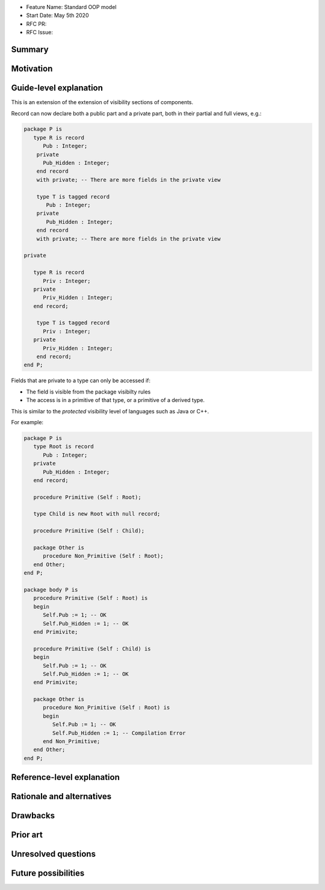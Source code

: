- Feature Name: Standard OOP model
- Start Date: May 5th 2020
- RFC PR:
- RFC Issue:

Summary
=======

Motivation
==========

Guide-level explanation
=======================

This is an extension of the extension of visibility sections of components.

Record can now declare both a public part and a private part, both in their
partial and full views, e.g.:

.. code-block:: ada

   package P is
      type R is record
         Pub : Integer;
       private
         Pub_Hidden : Integer;
       end record
       with private; -- There are more fields in the private view

       type T is tagged record
          Pub : Integer;
       private
          Pub_Hidden : Integer;
       end record
       with private; -- There are more fields in the private view

   private

      type R is record
         Priv : Integer;
      private
         Priv_Hidden : Integer;
      end record;

       type T is tagged record
         Priv : Integer;
      private
         Priv_Hidden : Integer;
       end record;
   end P;

Fields that are private to a type can only be accessed if:

- The field is visible from the package visibilty rules
- The access is in a primitive of that type, or a primitive of a derived type.

This is similar to the `protected` visibility level of languages such as Java
or C++.

For example:

.. code-block:: ada

   package P is
      type Root is record
         Pub : Integer;
      private
         Pub_Hidden : Integer;
      end record;

      procedure Primitive (Self : Root);

      type Child is new Root with null record;

      procedure Primitive (Self : Child);

      package Other is
         procedure Non_Primitive (Self : Root);
      end Other;
   end P;

   package body P is
      procedure Primitive (Self : Root) is
      begin
         Self.Pub := 1; -- OK
         Self.Pub_Hidden := 1; -- OK
      end Primivite;

      procedure Primitive (Self : Child) is
      begin
         Self.Pub := 1; -- OK
         Self.Pub_Hidden := 1; -- OK
      end Primivite;

      package Other is
         procedure Non_Primitive (Self : Root) is
         begin
            Self.Pub := 1; -- OK
            Self.Pub_Hidden := 1; -- Compilation Error
         end Non_Primitive;
      end Other;
   end P;

Reference-level explanation
===========================

Rationale and alternatives
==========================

Drawbacks
=========

Prior art
=========

Unresolved questions
====================

Future possibilities
====================
